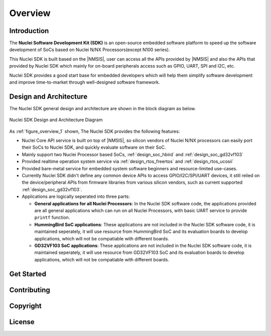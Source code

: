.. _overview:

Overview
========

.. _overview_intro:

Introduction
------------

The **Nuclei Software Development Kit (SDK)** is an open-source embedded software platform to
speed up the software development of SoCs based on Nuclei N/NX Processors(except N100 series).

This Nuclei SDK is built based on the |NMSIS|, user can access all the APIs provided
by |NMSIS| and also the APIs that provided by Nuclei SDK which mainly for on-board
peripherals access such as GPIO, UART, SPI and I2C, etc.

Nuclei SDK provides a good start base for embedded developers which will help them simplify
software development and improve time-to-market through well-designed software framework.


.. _overview_design_arch:

Design and Architecture
-----------------------

The Nuclei SDK general design and architecture are shown in the block diagram as below.

.. _figure_overview_1:

.. figure:: /asserts/images/nuclei_sdk_diagram.png
   :width: 80 %
   :align: center
   :alt: Nuclei SDK Design and Architecture Diagram

   Nuclei SDK Design and Architecture Diagram

As :ref:`figure_overview_1` shown, The Nuclei SDK provides the following features:

* Nuclei Core API service is built on top of |NMSIS|, so silicon vendors of Nuclei N/NX processors can easily
  port their SoCs to Nuclei SDK, and quickly evaluate software on their SoC.
* Mainly support two Nuclei Processor based SoCs, :ref:`design_soc_hbird` and :ref:`design_soc_gd32vf103`
* Provided realtime operation system service via :ref:`design_rtos_freertos` and :ref:`design_rtos_ucosii`
* Provided bare-metal service for embedded system software beginners and resource-limited use-cases.
* Currently Nuclei SDK didn't define any common device APIs to access GPIO/I2C/SPI/UART devices, it still
  relied on the device/peripheral APIs from firmware libraries from various silicon vendors, such as current
  supported :ref:`design_soc_gd32vf103`.
* Applications are logically seperated into three parts:

  - **General applications for all Nuclei Processors**: In the Nuclei SDK software code, the applications provided
    are all general applications which can run on all Nuclei Processors, with basic UART service to provide ``printf`` function.
  - **HummingBird SoC applications**: These applications are not included in the Nuclei SDK software code, it is
    maintained seperately, it will use resource from HummingBird SoC and its evaluation boards to develop applications, which will
    not be compatiable with different boards.
  - **GD32VF103 SoC applications**: These applications are not included in the Nuclei SDK software code, it is
    maintained seperately, it will use resource from GD32VF103 SoC and its evaluation boards to develop applications, which will
    not be compatiable with different boards.

.. _overview_getstarted:

Get Started
-----------


.. _overview_contribute:

Contributing
------------


.. _overview_copyright:

Copyright
---------


.. _overview_license:

License
-------

